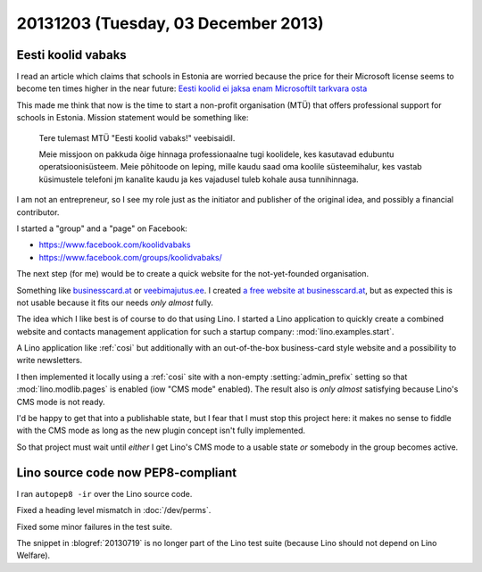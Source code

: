====================================
20131203 (Tuesday, 03 December 2013)
====================================

Eesti koolid vabaks
-------------------

I read an article which claims that schools in Estonia are worried
because the price for their Microsoft license seems to become ten
times higher in the near future: `Eesti koolid ei jaksa enam
Microsoftilt tarkvara osta
<http://epl.delfi.ee/news/eesti/eesti-koolid-ei-jaksa-enam-microsoftilt-tarkvara-osta.d?id=67076102>`_

This made me think that now is the time to start a non-profit 
organisation (MTÜ)  that offers professional support for 
schools in Estonia. 
Mission statement would be something like:

    Tere tulemast MTÜ "Eesti koolid vabaks!" veebisaidil. 

    Meie missjoon on pakkuda õige hinnaga professionaalne tugi
    koolidele, kes kasutavad edubuntu operatsioonisüsteem.  Meie
    põhitoode on leping, mille kaudu saad oma koolile süsteemihalur,
    kes vastab küsimustele telefoni jm kanalite kaudu ja kes vajadusel
    tuleb kohale ausa tunnihinnaga.

I am not an entrepreneur, so I see my role just as the initiator and
publisher of the original idea, and possibly a financial contributor.

I started a "group" and a "page" on Facebook:
    
- https://www.facebook.com/koolidvabaks
- https://www.facebook.com/groups/koolidvabaks/
    
The next step (for me) would be to create a quick website 
for the not-yet-founded organisation.

Something like `businesscard.at <http://www.businesscard.at>`_ or 
`veebimajutus.ee <https://www.veebimajutus.ee>`_.
I created `a free website at businesscard.at
<http://ekv.businesscard.at/>`_,
but as expected this is not usable because it fits our needs
*only almost* fully.

The idea which I like best is of course to do that using Lino.
I started a Lino application to quickly
create a combined website and contacts management application for such
a startup company: :mod:`lino.examples.start`.

A Lino application like :ref:`cosi` but
additionally with an out-of-the-box business-card style website and a
possibility to write newsletters.

I then implemented it locally using a :ref:`cosi` site with a
non-empty :setting:`admin_prefix` setting so that
:mod:`lino.modlib.pages` is enabled (iow "CMS mode" enabled).
The result also is *only almost* satisfying because Lino's 
CMS mode is not ready.

I'd be happy to get that into a publishable state, but I 
fear that I must stop this project here:
it makes no sense to fiddle with the CMS mode as long as the new 
plugin concept isn't fully implemented.

So that project must wait until *either* I get Lino's CMS mode to 
a usable state *or* somebody in the group becomes active.

Lino source code now PEP8-compliant
------------------------------------

I ran ``autopep8 -ir`` over the Lino source code.

Fixed a heading level mismatch in :doc:`/dev/perms`.

Fixed some minor failures in the test suite.

The snippet in :blogref:`20130719` is no longer part of the Lino 
test suite (because Lino should not depend on Lino Welfare).
